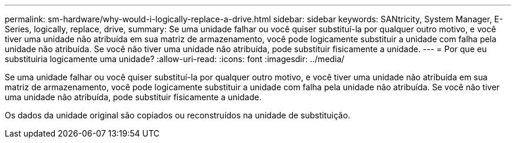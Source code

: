 ---
permalink: sm-hardware/why-would-i-logically-replace-a-drive.html 
sidebar: sidebar 
keywords: SANtricity, System Manager, E-Series, logically, replace, drive, 
summary: Se uma unidade falhar ou você quiser substituí-la por qualquer outro motivo, e você tiver uma unidade não atribuída em sua matriz de armazenamento, você pode logicamente substituir a unidade com falha pela unidade não atribuída. Se você não tiver uma unidade não atribuída, pode substituir fisicamente a unidade. 
---
= Por que eu substituiria logicamente uma unidade?
:allow-uri-read: 
:icons: font
:imagesdir: ../media/


[role="lead"]
Se uma unidade falhar ou você quiser substituí-la por qualquer outro motivo, e você tiver uma unidade não atribuída em sua matriz de armazenamento, você pode logicamente substituir a unidade com falha pela unidade não atribuída. Se você não tiver uma unidade não atribuída, pode substituir fisicamente a unidade.

Os dados da unidade original são copiados ou reconstruídos na unidade de substituição.
